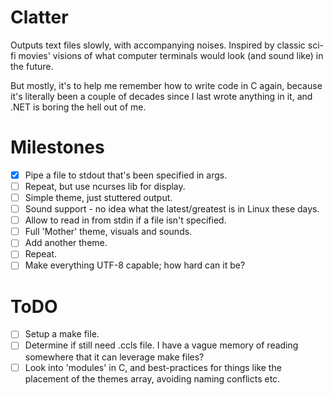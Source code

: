 * Clatter
Outputs text files slowly, with accompanying noises.  Inspired by classic sci-fi movies' visions of what computer terminals would look (and sound like) in the future.

But mostly, it's to help me remember how to write code in C again, because it's literally been a couple of decades since I last wrote anything in it, and .NET is boring the hell out of me.

* Milestones
- [X] Pipe a file to stdout that's been specified in args.
- [ ] Repeat, but use ncurses lib for display.
- [ ] Simple theme, just stuttered output.
- [ ] Sound support - no idea what the latest/greatest is in Linux these days.
- [ ] Allow to read in from stdin if a file isn't specified.
- [ ] Full 'Mother' theme, visuals and sounds.
- [ ] Add another theme.
- [ ] Repeat.
- [ ] Make everything UTF-8 capable; how hard can it be?

* ToDO
- [ ] Setup a make file.
- [ ] Determine if still need .ccls file.  I have a vague memory of reading somewhere that it can leverage make files?
- [ ] Look into 'modules' in C, and best-practices for things like the placement of the themes array, avoiding naming conflicts etc.
